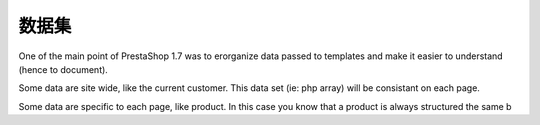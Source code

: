 ***********************
数据集
***********************

One of the main point of PrestaShop 1.7 was to erorganize data
passed to templates and make it easier to understand (hence to document).

Some data are site wide, like the current customer. This data set
(ie: php array) will be consistant on each page.

Some data are specific to each page, like product. In this case you know that
a product is always structured the same b
